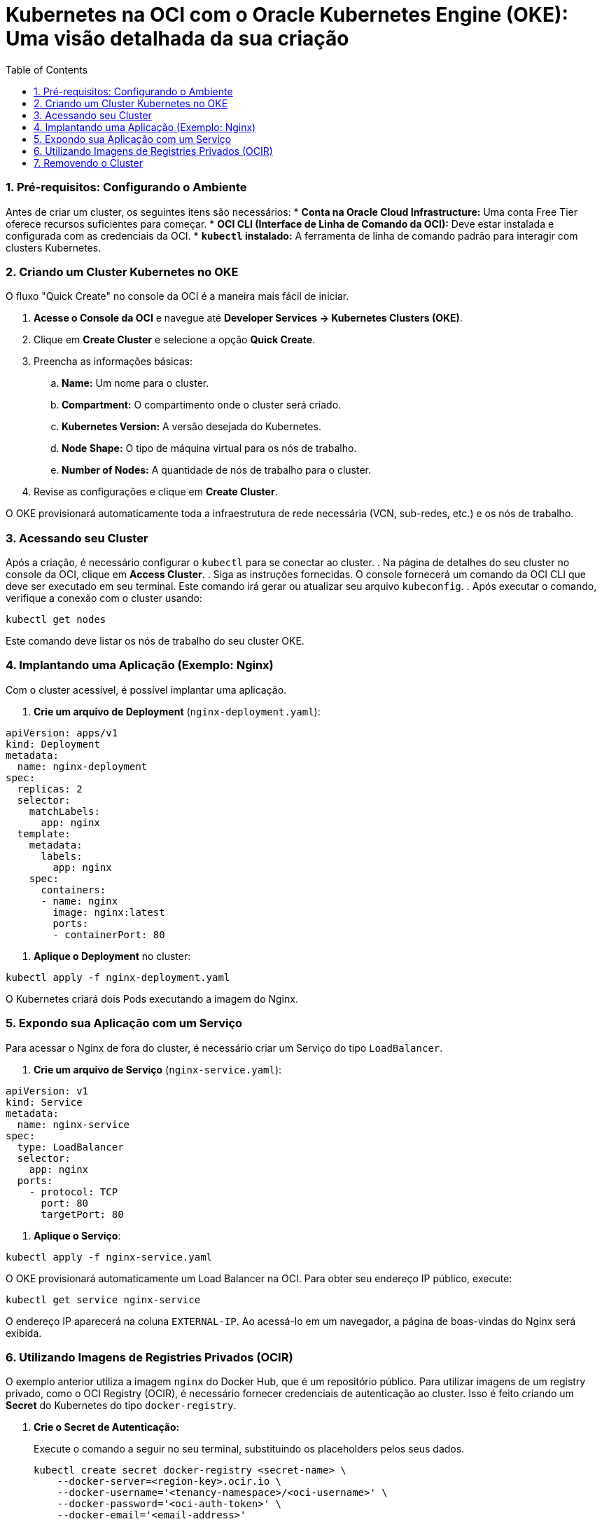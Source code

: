 = Kubernetes na OCI com o Oracle Kubernetes Engine (OKE): Uma visão detalhada da sua criação
:toc:
:icons: font

=== 1. Pré-requisitos: Configurando o Ambiente

Antes de criar um cluster, os seguintes itens são necessários:
* *Conta na Oracle Cloud Infrastructure:* Uma conta Free Tier oferece recursos suficientes para começar.
* *OCI CLI (Interface de Linha de Comando da OCI):* Deve estar instalada e configurada com as credenciais da OCI.
* *`kubectl` instalado:* A ferramenta de linha de comando padrão para interagir com clusters Kubernetes.

=== 2. Criando um Cluster Kubernetes no OKE

O fluxo "Quick Create" no console da OCI é a maneira mais fácil de iniciar.

. *Acesse o Console da OCI* e navegue até *Developer Services -> Kubernetes Clusters (OKE)*.
. Clique em *Create Cluster* e selecione a opção *Quick Create*.
. Preencha as informações básicas:
.. *Name:* Um nome para o cluster.
.. *Compartment:* O compartimento onde o cluster será criado.
.. *Kubernetes Version:* A versão desejada do Kubernetes.
.. *Node Shape:* O tipo de máquina virtual para os nós de trabalho.
.. *Number of Nodes:* A quantidade de nós de trabalho para o cluster.
. Revise as configurações e clique em *Create Cluster*.

O OKE provisionará automaticamente toda a infraestrutura de rede necessária (VCN, sub-redes, etc.) e os nós de trabalho.

=== 3. Acessando seu Cluster

Após a criação, é necessário configurar o `kubectl` para se conectar ao cluster.
. Na página de detalhes do seu cluster no console da OCI, clique em *Access Cluster*.
. Siga as instruções fornecidas. O console fornecerá um comando da OCI CLI que deve ser executado em seu terminal. Este comando irá gerar ou atualizar seu arquivo `kubeconfig`.
. Após executar o comando, verifique a conexão com o cluster usando:
[source,bash]
----
kubectl get nodes
----
Este comando deve listar os nós de trabalho do seu cluster OKE.

=== 4. Implantando uma Aplicação (Exemplo: Nginx)

Com o cluster acessível, é possível implantar uma aplicação.

. *Crie um arquivo de Deployment* (`nginx-deployment.yaml`):
[source,yaml]
----
apiVersion: apps/v1
kind: Deployment
metadata:
  name: nginx-deployment
spec:
  replicas: 2
  selector:
    matchLabels:
      app: nginx
  template:
    metadata:
      labels:
        app: nginx
    spec:
      containers:
      - name: nginx
        image: nginx:latest
        ports:
        - containerPort: 80
----
. *Aplique o Deployment* no cluster:
[source,bash]
----
kubectl apply -f nginx-deployment.yaml
----

O Kubernetes criará dois Pods executando a imagem do Nginx.

=== 5. Expondo sua Aplicação com um Serviço

Para acessar o Nginx de fora do cluster, é necessário criar um Serviço do tipo `LoadBalancer`.

. *Crie um arquivo de Serviço* (`nginx-service.yaml`):
[source,yaml]
----
apiVersion: v1
kind: Service
metadata:
  name: nginx-service
spec:
  type: LoadBalancer
  selector:
    app: nginx
  ports:
    - protocol: TCP
      port: 80
      targetPort: 80
----
. *Aplique o Serviço*:
[source,bash]
----
kubectl apply -f nginx-service.yaml
----
O OKE provisionará automaticamente um Load Balancer na OCI. Para obter seu endereço IP público, execute:
[source,bash]
----
kubectl get service nginx-service
----
O endereço IP aparecerá na coluna `EXTERNAL-IP`. Ao acessá-lo em um navegador, a página de boas-vindas do Nginx será exibida.

=== 6. Utilizando Imagens de Registries Privados (OCIR)

O exemplo anterior utiliza a imagem `nginx` do Docker Hub, que é um repositório público. Para utilizar imagens de um registry privado, como o OCI Registry (OCIR), é necessário fornecer credenciais de autenticação ao cluster. Isso é feito criando um *Secret* do Kubernetes do tipo `docker-registry`.

. *Crie o Secret de Autenticação:*
+
Execute o comando a seguir no seu terminal, substituindo os placeholders pelos seus dados.
+
[source,bash]
----
kubectl create secret docker-registry <secret-name> \
    --docker-server=<region-key>.ocir.io \
    --docker-username='<tenancy-namespace>/<oci-username>' \
    --docker-password='<oci-auth-token>' \
    --docker-email='<email-address>'
----
+
*Parâmetros:*
*`<secret-name>`*:: Um nome de sua escolha para o Secret. Ex: `ocirsecret`.
*`<region-key>`*:: A chave da região do OCI Registry que você está usando. Ex: `iad` para Ashburn.
*`<tenancy-namespace>`*:: O namespace do Object Storage da sua tenancy, gerado automaticamente.
*`<oci-username>`*:: O nome de usuário OCI a ser usado para puxar a imagem.
*`<oci-auth-token>`*:: O Token de Autenticação (Auth Token) gerado para o usuário especificado.
*`<email-address>`*:: Um endereço de e-mail.
+
[IMPORTANT]
====
Note que strings contendo caracteres especiais (como a senha/token) devem estar entre aspas simples (`'`).
====

image::images/image39.png[alt="Configuração do Secret de Autenticação", title="Configuração do Secret de Autenticação"]

. *Referencie o Secret no seu Deployment:*
+
Para que os Pods possam usar este secret para puxar a imagem, adicione a seção `imagePullSecrets` ao seu arquivo de manifesto do Deployment (`deployment.yaml`).
+
[source,yaml]
----
apiVersion: apps/v1
kind: Deployment
metadata:
  name: minha-app-privada
spec:
  replicas: 2
  selector:
    matchLabels:
      app: minha-app
  template:
    metadata:
      labels:
        app: minha-app
    spec:
      containers:
      - name: meu-container
        # Exemplo de caminho para uma imagem no OCIR
        image: iad.ocir.io/mynamespace/my-repo/my-app:v1.0
        ports:
        - containerPort: 8080
      # Adicione esta seção para usar o secret
      imagePullSecrets:
      - name: ocirsecret # O nome do secret criado no passo anterior
----

=== 7. Removendo o Cluster

Para remover o cluster e todos os seus recursos associados (nós, load balancers, etc.), siga estes passos:
. Na página de detalhes do seu cluster no console da OCI, clique em *Delete Cluster*.
. Confirme a operação na caixa de diálogo.

O OKE removerá automaticamente toda a infraestrutura provisionada para o cluster.